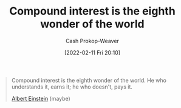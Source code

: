 :PROPERTIES:
:ID:       58a0506b-8d6e-4fe5-b0d8-286ebe6a8772
:LAST_MODIFIED: [2023-09-05 Tue 20:18]
:END:
#+title: Compound interest is the eighth wonder of the world
#+hugo_custom_front_matter: :slug "58a0506b-8d6e-4fe5-b0d8-286ebe6a8772"
#+author: Cash Prokop-Weaver
#+date: [2022-02-11 Fri 20:10]
#+filetags: :quote:

#+begin_quote
Compound interest is the eighth wonder of the world. He who understands it, earns it; he who doesn't, pays it.

[[id:2ff14f4b-d498-4ef2-8943-9215cfee8f43][Albert Einstein]] (maybe)
#+end_quote

* Flashcards :noexport:
** Compound interest is {{the eighth wonder of the world.}@0} :fc:
:PROPERTIES:
:CREATED: [2022-11-22 Tue 16:04]
:FC_CREATED: 2022-11-23T00:04:59Z
:FC_TYPE:  cloze
:ID:       00887f54-445d-4a09-8c38-ed8c496f7d6c
:FC_CLOZE_MAX: 0
:FC_CLOZE_TYPE: deletion
:END:
:REVIEW_DATA:
| position | ease | box | interval | due                  |
|----------+------+-----+----------+----------------------|
|        0 | 2.50 |   7 |   317.85 | 2024-05-19T00:33:28Z |
:END:
*** Source
